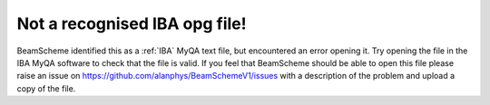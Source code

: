 Not a recognised IBA opg file!
------------------------------

BeamScheme identified this as a :ref:`IBA` MyQA text file, but encountered an error opening it. Try opening the file in the IBA MyQA software to check that the file is valid. If you feel that BeamScheme should be able to open this file please raise an issue on https://github.com/alanphys/BeamSchemeV1/issues with a description of the problem and upload a copy of the file.
